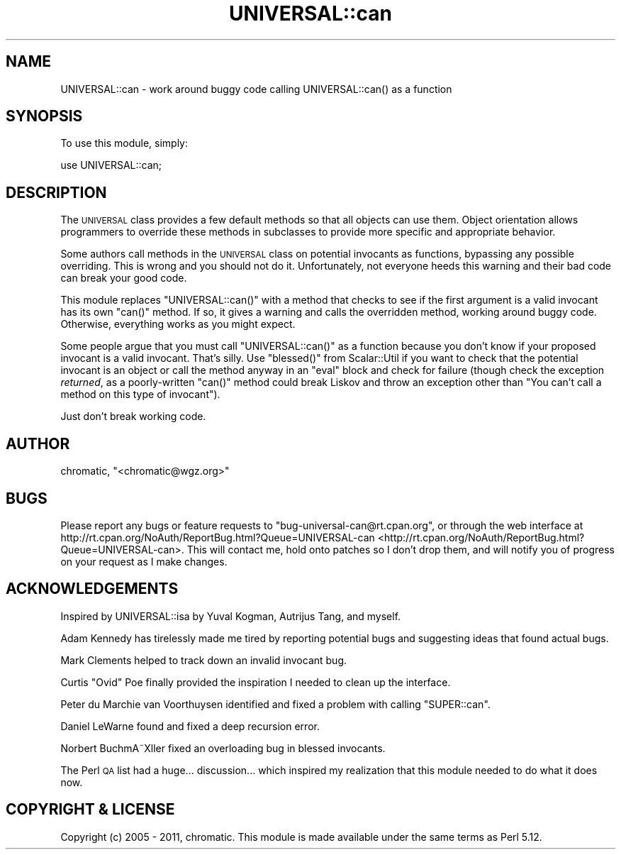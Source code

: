 .\" Automatically generated by Pod::Man 2.25 (Pod::Simple 3.16)
.\"
.\" Standard preamble:
.\" ========================================================================
.de Sp \" Vertical space (when we can't use .PP)
.if t .sp .5v
.if n .sp
..
.de Vb \" Begin verbatim text
.ft CW
.nf
.ne \\$1
..
.de Ve \" End verbatim text
.ft R
.fi
..
.\" Set up some character translations and predefined strings.  \*(-- will
.\" give an unbreakable dash, \*(PI will give pi, \*(L" will give a left
.\" double quote, and \*(R" will give a right double quote.  \*(C+ will
.\" give a nicer C++.  Capital omega is used to do unbreakable dashes and
.\" therefore won't be available.  \*(C` and \*(C' expand to `' in nroff,
.\" nothing in troff, for use with C<>.
.tr \(*W-
.ds C+ C\v'-.1v'\h'-1p'\s-2+\h'-1p'+\s0\v'.1v'\h'-1p'
.ie n \{\
.    ds -- \(*W-
.    ds PI pi
.    if (\n(.H=4u)&(1m=24u) .ds -- \(*W\h'-12u'\(*W\h'-12u'-\" diablo 10 pitch
.    if (\n(.H=4u)&(1m=20u) .ds -- \(*W\h'-12u'\(*W\h'-8u'-\"  diablo 12 pitch
.    ds L" ""
.    ds R" ""
.    ds C` ""
.    ds C' ""
'br\}
.el\{\
.    ds -- \|\(em\|
.    ds PI \(*p
.    ds L" ``
.    ds R" ''
'br\}
.\"
.\" Escape single quotes in literal strings from groff's Unicode transform.
.ie \n(.g .ds Aq \(aq
.el       .ds Aq '
.\"
.\" If the F register is turned on, we'll generate index entries on stderr for
.\" titles (.TH), headers (.SH), subsections (.SS), items (.Ip), and index
.\" entries marked with X<> in POD.  Of course, you'll have to process the
.\" output yourself in some meaningful fashion.
.ie \nF \{\
.    de IX
.    tm Index:\\$1\t\\n%\t"\\$2"
..
.    nr % 0
.    rr F
.\}
.el \{\
.    de IX
..
.\}
.\"
.\" Accent mark definitions (@(#)ms.acc 1.5 88/02/08 SMI; from UCB 4.2).
.\" Fear.  Run.  Save yourself.  No user-serviceable parts.
.    \" fudge factors for nroff and troff
.if n \{\
.    ds #H 0
.    ds #V .8m
.    ds #F .3m
.    ds #[ \f1
.    ds #] \fP
.\}
.if t \{\
.    ds #H ((1u-(\\\\n(.fu%2u))*.13m)
.    ds #V .6m
.    ds #F 0
.    ds #[ \&
.    ds #] \&
.\}
.    \" simple accents for nroff and troff
.if n \{\
.    ds ' \&
.    ds ` \&
.    ds ^ \&
.    ds , \&
.    ds ~ ~
.    ds /
.\}
.if t \{\
.    ds ' \\k:\h'-(\\n(.wu*8/10-\*(#H)'\'\h"|\\n:u"
.    ds ` \\k:\h'-(\\n(.wu*8/10-\*(#H)'\`\h'|\\n:u'
.    ds ^ \\k:\h'-(\\n(.wu*10/11-\*(#H)'^\h'|\\n:u'
.    ds , \\k:\h'-(\\n(.wu*8/10)',\h'|\\n:u'
.    ds ~ \\k:\h'-(\\n(.wu-\*(#H-.1m)'~\h'|\\n:u'
.    ds / \\k:\h'-(\\n(.wu*8/10-\*(#H)'\z\(sl\h'|\\n:u'
.\}
.    \" troff and (daisy-wheel) nroff accents
.ds : \\k:\h'-(\\n(.wu*8/10-\*(#H+.1m+\*(#F)'\v'-\*(#V'\z.\h'.2m+\*(#F'.\h'|\\n:u'\v'\*(#V'
.ds 8 \h'\*(#H'\(*b\h'-\*(#H'
.ds o \\k:\h'-(\\n(.wu+\w'\(de'u-\*(#H)/2u'\v'-.3n'\*(#[\z\(de\v'.3n'\h'|\\n:u'\*(#]
.ds d- \h'\*(#H'\(pd\h'-\w'~'u'\v'-.25m'\f2\(hy\fP\v'.25m'\h'-\*(#H'
.ds D- D\\k:\h'-\w'D'u'\v'-.11m'\z\(hy\v'.11m'\h'|\\n:u'
.ds th \*(#[\v'.3m'\s+1I\s-1\v'-.3m'\h'-(\w'I'u*2/3)'\s-1o\s+1\*(#]
.ds Th \*(#[\s+2I\s-2\h'-\w'I'u*3/5'\v'-.3m'o\v'.3m'\*(#]
.ds ae a\h'-(\w'a'u*4/10)'e
.ds Ae A\h'-(\w'A'u*4/10)'E
.    \" corrections for vroff
.if v .ds ~ \\k:\h'-(\\n(.wu*9/10-\*(#H)'\s-2\u~\d\s+2\h'|\\n:u'
.if v .ds ^ \\k:\h'-(\\n(.wu*10/11-\*(#H)'\v'-.4m'^\v'.4m'\h'|\\n:u'
.    \" for low resolution devices (crt and lpr)
.if \n(.H>23 .if \n(.V>19 \
\{\
.    ds : e
.    ds 8 ss
.    ds o a
.    ds d- d\h'-1'\(ga
.    ds D- D\h'-1'\(hy
.    ds th \o'bp'
.    ds Th \o'LP'
.    ds ae ae
.    ds Ae AE
.\}
.rm #[ #] #H #V #F C
.\" ========================================================================
.\"
.IX Title "UNIVERSAL::can 3"
.TH UNIVERSAL::can 3 "2011-06-18" "perl v5.14.2" "User Contributed Perl Documentation"
.\" For nroff, turn off justification.  Always turn off hyphenation; it makes
.\" way too many mistakes in technical documents.
.if n .ad l
.nh
.SH "NAME"
UNIVERSAL::can \- work around buggy code calling UNIVERSAL::can() as a function
.SH "SYNOPSIS"
.IX Header "SYNOPSIS"
To use this module, simply:
.PP
.Vb 1
\&  use UNIVERSAL::can;
.Ve
.SH "DESCRIPTION"
.IX Header "DESCRIPTION"
The \s-1UNIVERSAL\s0 class provides a few default methods so that all objects can use
them.  Object orientation allows programmers to override these methods in
subclasses to provide more specific and appropriate behavior.
.PP
Some authors call methods in the \s-1UNIVERSAL\s0 class on potential invocants as
functions, bypassing any possible overriding.  This is wrong and you should not
do it.  Unfortunately, not everyone heeds this warning and their bad code can
break your good code.
.PP
This module replaces \f(CW\*(C`UNIVERSAL::can()\*(C'\fR with a method that checks to see if
the first argument is a valid invocant has its own \f(CW\*(C`can()\*(C'\fR method.  If so, it
gives a warning and calls the overridden method, working around buggy code.
Otherwise, everything works as you might expect.
.PP
Some people argue that you must call \f(CW\*(C`UNIVERSAL::can()\*(C'\fR as a function because
you don't know if your proposed invocant is a valid invocant.  That's silly.
Use \f(CW\*(C`blessed()\*(C'\fR from Scalar::Util if you want to check that the potential
invocant is an object or call the method anyway in an \f(CW\*(C`eval\*(C'\fR block and check
for failure (though check the exception \fIreturned\fR, as a poorly-written
\&\f(CW\*(C`can()\*(C'\fR method could break Liskov and throw an exception other than \*(L"You can't
call a method on this type of invocant\*(R").
.PP
Just don't break working code.
.SH "AUTHOR"
.IX Header "AUTHOR"
chromatic, \f(CW\*(C`<chromatic@wgz.org>\*(C'\fR
.SH "BUGS"
.IX Header "BUGS"
Please report any bugs or feature requests to \f(CW\*(C`bug\-universal\-can@rt.cpan.org\*(C'\fR,
or through the web interface at
http://rt.cpan.org/NoAuth/ReportBug.html?Queue=UNIVERSAL\-can <http://rt.cpan.org/NoAuth/ReportBug.html?Queue=UNIVERSAL-can>.  This will
contact me, hold onto patches so I don't drop them, and will notify you of
progress on your request as I make changes.
.SH "ACKNOWLEDGEMENTS"
.IX Header "ACKNOWLEDGEMENTS"
Inspired by UNIVERSAL::isa by Yuval Kogman, Autrijus Tang, and myself.
.PP
Adam Kennedy has tirelessly made me tired by reporting potential bugs and
suggesting ideas that found actual bugs.
.PP
Mark Clements helped to track down an invalid invocant bug.
.PP
Curtis \*(L"Ovid\*(R" Poe finally provided the inspiration I needed to clean up the
interface.
.PP
Peter du Marchie van Voorthuysen identified and fixed a problem with calling
\&\f(CW\*(C`SUPER::can\*(C'\fR.
.PP
Daniel LeWarne found and fixed a deep recursion error.
.PP
Norbert BuchmA\*~Xller fixed an overloading bug in blessed invocants.
.PP
The Perl \s-1QA\s0 list had a huge... discussion... which inspired my realization that
this module needed to do what it does now.
.SH "COPYRIGHT & LICENSE"
.IX Header "COPYRIGHT & LICENSE"
Copyright (c) 2005 \- 2011, chromatic. This module is made available under the
same terms as Perl 5.12.
